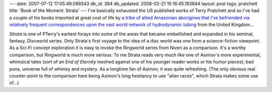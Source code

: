 ---
date: 2007-07-12 17:05:49.086543
db_id: 384
db_updated: 2008-02-21 15:16:45.193844
layout: post
tags: pratchett
title: 'Book of the Moment: Strata'
---
I've basically exhausted the US published works of Terry Pratchett and so I've had a couple of his books imported at great cost of life by `a tribe of allied Amazonian aborigines that I've befriended via relatively frequent correspondences upon the vast world network of hydrodynamic tubing <http://www.amazon.com/>`_ from the United Kingdom...

*Strata* is one of PTerry's earliest forays into some of the areas that became embellished and expanded in his seminal, fantasy, Discworld series.  Only Strata's first voyage to the idea of a disc world was one from a science-fiction viewpoint.  As a Sci-Fi concept exploration it is easy to invoke the Ringworld series from Niven as a comparison.  It's a worthy comparison, but Ringworld is much more serious.  To me Strata reads very much like one of Asimov's more experimental, whimsical tales (sort of an *End of Eternity* meshed against one of his younger reader works or his humor pieces); bad puns, universe full of whimsy and mystery.  As a longtime fan of Asimov, it was quite refreshing.  (The only obvious real counter-point to the comparison here being Asimov's long hesitancy to use "alien races", which Strata makes some use of...)